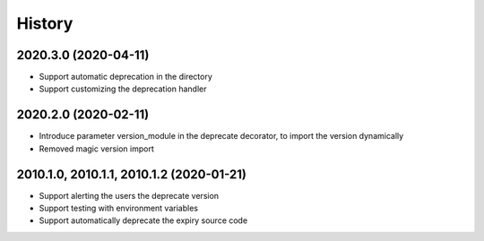 =======
History
=======

2020.3.0 (2020-04-11)
---------------------

* Support automatic deprecation in the directory
* Support customizing the deprecation handler

2020.2.0 (2020-02-11)
--------------------

* Introduce parameter version_module in the deprecate decorator, to
  import the version dynamically
* Removed magic version import

2010.1.0, 2010.1.1, 2010.1.2 (2020-01-21)
-----------------------------------------

* Support alerting the users the deprecate version
* Support testing with environment variables
* Support automatically deprecate the expiry source code
